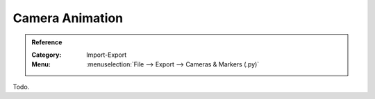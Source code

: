 
****************
Camera Animation
****************

.. admonition:: Reference
   :class: refbox

   :Category:  Import-Export
   :Menu:      :menuselection:`File --> Export --> Cameras & Markers (.py)`

Todo.
